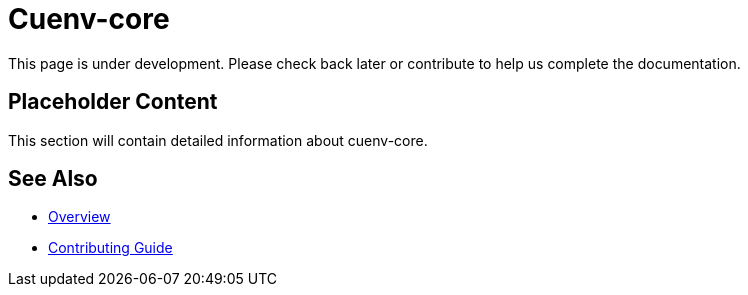 = Cuenv-core

This page is under development. Please check back later or contribute to help us complete the documentation.

== Placeholder Content

This section will contain detailed information about cuenv-core.

== See Also

* xref:index.adoc[Overview]
* xref:contributing.adoc[Contributing Guide]
